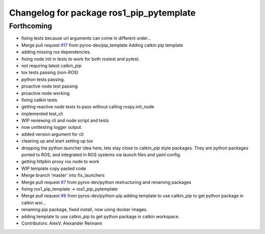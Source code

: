 ^^^^^^^^^^^^^^^^^^^^^^^^^^^^^^^^^^^^^^^^^
Changelog for package ros1_pip_pytemplate
^^^^^^^^^^^^^^^^^^^^^^^^^^^^^^^^^^^^^^^^^

Forthcoming
-----------
* fixing tests because url arguments can come in different order...
* Merge pull request `#17 <https://github.com/pyros-dev/ros1_template/issues/17>`_ from pyros-dev/pip_template
  Adding catkin pip template
* adding missing ros dependencies.
* fixing node init in tests to work for both rostest and pytest.
* not requiring latest catkin_pip
* tox tests passing (non-ROS)
* python tests passing.
* proactive node test passing
* proactive node working.
* fixing catkin tests
* getting reactive node tests to pass without calling rospy.init_node
* implemented test_cli
* WIP reviewing cli and node script and tests
* now unittesting logger output.
* added version argument for cli
* cleaning up and start setting up tox
* dropping the python launcher idea here, lets stay close to catkin_pip style packages.
  They are python packages ported to ROS, and integrated in ROS systems via launch files and yaml config.
* getting httpbin proxy ros node to work
* WIP template copy pasted code
* Merge branch 'master' into fix_launchers
* Merge pull request `#7 <https://github.com/pyros-dev/ros1_template/issues/7>`_ from pyros-dev/python
  restructuring and renaming packages
* fixing ros1_pip_template -> ros1_pip_pytemplate
* Merge pull request `#8 <https://github.com/pyros-dev/ros1_template/issues/8>`_ from pyros-dev/python-pip
  adding template to use catkin_pip to get python package in catkin wor…
* renaming pip package, fixed install, now using docker images.
* adding template to use catkin_pip to get python package in catkin workspace.
* Contributors: AlexV, Alexander Reimann
